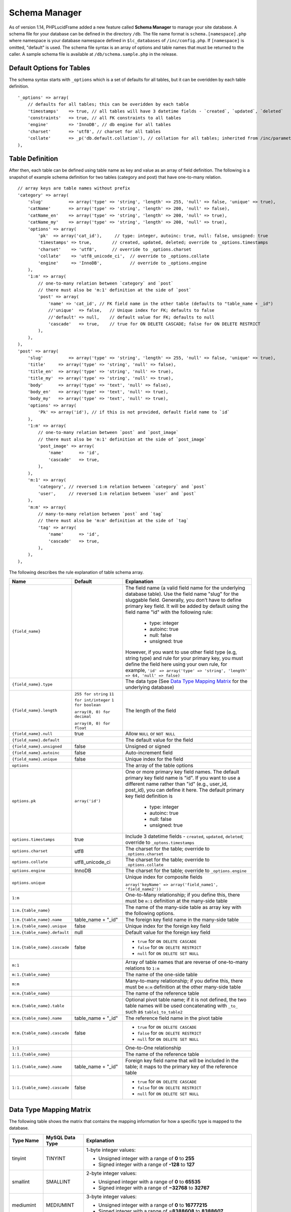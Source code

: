 Schema Manager
==============

As of version 1.14, PHPLucidFrame added a new feature called **Schema Manager** to manage your site database. A schema file for your database can be defined in the directory ``/db``. The file name format is ``schema.[namespace].php`` where namespace is your database namespace defined in ``$lc_databases`` of ``/inc/config.php``. If ``[namespace]`` is omitted, "default" is used. The schema file syntax is an array of options and table names that must be returned to the caller. A sample schema file is available at ``/db/schema.sample.php`` in the release.

Default Options for Tables
--------------------------

The schema syntax starts with ``_options`` which is a set of defaults for all tables, but it can be overidden by each table definition. ::

    '_options' => array(
        // defaults for all tables; this can be overidden by each table
        'timestamps'    => true, // all tables will have 3 datetime fields - `created`, `updated`, `deleted`
        'constraints'   => true, // all FK constraints to all tables
        'engine'        => 'InnoDB', // db engine for all tables
        'charset'       => 'utf8', // charset for all tables
        'collate'       => _p('db.default.collation'), // collation for all tables; inherited from /inc/parameter/
    ),

Table Definition
----------------

After then, each table can be defined using table name as key and value as an array of field definition. The following is a snapshot of example schema definition for two tables (category and post) that have one-to-many relation. ::

    // array keys are table names without prefix
    'category' => array(
        'slug'          => array('type' => 'string', 'length' => 255, 'null' => false, 'unique' => true),
        'catName'       => array('type' => 'string', 'length' => 200, 'null' => false),
        'catName_en'    => array('type' => 'string', 'length' => 200, 'null' => true),
        'catName_my'    => array('type' => 'string', 'length' => 200, 'null' => true),
        'options' => array(
            'pk'  => array('cat_id'),     // type: integer, autoinc: true, null: false, unsigned: true
            'timestamps' => true,        // created, updated, deleted; override to _options.timestamps
            'charset'    => 'utf8',      // override to _options.charset
            'collate'    => 'utf8_unicode_ci',  // override to _options.collate
            'engine'     => 'InnoDB',           // override to _options.engine
        ),
        '1:m' => array(
            // one-to-many relation between `category` and `post`
            // there must also be 'm:1' definition at the side of `post`
            'post' => array(
                'name' => 'cat_id', // FK field name in the other table (defaults to "table_name + _id")
                //'unique'  => false,   // Unique index for FK; defaults to false
                //'default' => null,    // default value for FK; defaults to null
                'cascade'   => true,    // true for ON DELETE CASCADE; false for ON DELETE RESTRICT
            ),
        ),
    ),
    'post' => array(
        'slug'          => array('type' => 'string', 'length' => 255, 'null' => false, 'unique' => true),
        'title'     => array('type' => 'string', 'null' => false),
        'title_en'  => array('type' => 'string', 'null' => true),
        'title_my'  => array('type' => 'string', 'null' => true),
        'body'      => array('type' => 'text', 'null' => false),
        'body_en'   => array('type' => 'text', 'null' => true),
        'body_my'   => array('type' => 'text', 'null' => true),
        'options' => array(
            'Pk' => array('id'), // if this is not provided, default field name to `id`
        ),
        '1:m' => array(
            // one-to-many relation between `post` and `post_image`
            // there must also be 'm:1' definition at the side of `post_image`
            'post_image' => array(
                'name'      => 'id',
                'cascade'   => true,
            ),
        ),
        'm:1' => array(
            'category', // reversed 1:m relation between `category` and `post`
            'user',     // reversed 1:m relation between `user` and `post`
        ),
        'm:m' => array(
            // many-to-many relation between `post` and `tag`
            // there must also be 'm:m' definition at the side of `tag`
            'tag' => array(
                'name'      => 'id',
                'cascade'   => true,
            ),
        ),
    ),

The following describes the rule explanation of table schema array.

+-------------------------------+-------------------------------+-----------------------------------------------------------------------+
| Name                          | Default                       | Explanation                                                           |
+===============================+===============================+=======================================================================+
| ``{field_name}``              |                               | The field name (a valid field name for the underlying database        |
|                               |                               | table). Use the field name "slug" for the sluggable field.            |
|                               |                               | Generally, you don’t have to define primary key field. It will be     |
|                               |                               | added by default using the field name "id" with the following rule:   |
|                               |                               |                                                                       |
|                               |                               |   - type: integer                                                     |
|                               |                               |   - autoinc: true                                                     |
|                               |                               |   - null: false                                                       |
|                               |                               |   - unsigned: true                                                    |
|                               |                               |                                                                       |
|                               |                               | However, if you want to use other field type (e.g, string type) and   |
|                               |                               | rule for your primary key, you must define the field here using your  |
|                               |                               | own rule, for example,                                                |
|                               |                               | ``'id' => array('type' => 'string', 'length' => 64, 'null' => false)``|
+-------------------------------+-------------------------------+-----------------------------------------------------------------------+
| ``{field_name}.type``         |                               | The data type (See `Data Type Mapping Matrix                          |
|                               |                               | <#data-type-mapping-matrix>`_ for the underlying database)            |
+-------------------------------+-------------------------------+-----------------------------------------------------------------------+
| ``{field_name}.length``       | ``255 for string``            | The length of the field                                               |
|                               | ``11 for int/integer``        |                                                                       |
|                               | ``1 for boolean``             |                                                                       |
|                               |                               |                                                                       |
|                               | ``array(0, 0) for decimal``   |                                                                       |
|                               |                               |                                                                       |
|                               | ``array(0, 0) for float``     |                                                                       |
+-------------------------------+-------------------------------+-----------------------------------------------------------------------+
| ``{field_name}.null``         | true                          | Allow ``NULL`` or ``NOT NULL``                                        |
+-------------------------------+-------------------------------+-----------------------------------------------------------------------+
| ``{field_name}.default``      |                               | The default value for the field                                       |
+-------------------------------+-------------------------------+-----------------------------------------------------------------------+
| ``{field_name}.unsigned``     | false                         | Unsigned or signed                                                    |
+-------------------------------+-------------------------------+-----------------------------------------------------------------------+
| ``{field_name}.autoinc``      | false                         | Auto-increment field                                                  |
+-------------------------------+-------------------------------+-----------------------------------------------------------------------+
| ``{field_name}.unique``       | false                         | Unique index for the field                                            |
+-------------------------------+-------------------------------+-----------------------------------------------------------------------+
| ``options``                   |                               | The array of the table options                                        |
+-------------------------------+-------------------------------+-----------------------------------------------------------------------+
| ``options.pk``                | ``array('id')``               | One or more primary key field names. The default primary key field    |
|                               |                               | name is "id". If you want to use a different name rather than "id"    |
|                               |                               | (e.g., user_id, post_id), you can define it here. The default primary |
|                               |                               | key field definition is                                               |
|                               |                               |                                                                       |
|                               |                               |   - type: integer                                                     |
|                               |                               |   - autoinc: true                                                     |
|                               |                               |   - null: false                                                       |
|                               |                               |   - unsigned: true                                                    |
+-------------------------------+-------------------------------+-----------------------------------------------------------------------+
| ``options.timestamps``        | true                          | Include 3 datetime fields - ``created``, ``updated``, ``deleted``;    |
|                               |                               | override to ``_optons.timestamps``                                    |
+-------------------------------+-------------------------------+-----------------------------------------------------------------------+
| ``options.charset``           | utf8                          | The charset for the table; override to ``_options.charset``           |
+-------------------------------+-------------------------------+-----------------------------------------------------------------------+
| ``options.collate``           | utf8_unicode_ci               | The charset for the table; override to ``_options.collate``           |
+-------------------------------+-------------------------------+-----------------------------------------------------------------------+
| ``options.engine``            | InnoDB                        | The charset for the table; override to ``_options.engine``            |
+-------------------------------+-------------------------------+-----------------------------------------------------------------------+
| ``options.unique``            |                               | Unique index for composite fields                                     |
|                               |                               |                                                                       |
|                               |                               | ``array('keyName' => array('field_name1', 'field_name2'))``           |
+-------------------------------+-------------------------------+-----------------------------------------------------------------------+
| ``1:m``                       |                               | One-to-Many relationship; if you define this, there must be ``m:1``   |
|                               |                               | definition at the many-side table                                     |
+-------------------------------+-------------------------------+-----------------------------------------------------------------------+
| ``1:m.{table_name}``          |                               | The name of the many-side table as array key with the following       |
|                               |                               | options.                                                              |
+-------------------------------+-------------------------------+-----------------------------------------------------------------------+
| ``1:m.{table_name}.name``     | table_name + "_id"            | The foreign key field name in the many-side table                     |
+-------------------------------+-------------------------------+-----------------------------------------------------------------------+
| ``1:m.{table_name}.unique``   | false                         | Unique index for the foreign key field                                |
+-------------------------------+-------------------------------+-----------------------------------------------------------------------+
| ``1:m.{table_name}.default``  | null                          | Default value for the foreign key field                               |
+-------------------------------+-------------------------------+-----------------------------------------------------------------------+
| ``1:m.{table_name}.cascade``  | false                         | - ``true`` for ``ON DELETE CASCADE``                                  |
|                               |                               | - ``false`` for ``ON DELETE RESTRICT``                                |
|                               |                               | - ``null`` for ``ON DELETE SET NULL``                                 |
+-------------------------------+-------------------------------+-----------------------------------------------------------------------+
| ``m:1``                       |                               | Array of table names that are reverse of one-to-many relations to     |
|                               |                               | ``1:m``                                                               |
+-------------------------------+-------------------------------+-----------------------------------------------------------------------+
| ``m:1.{table_name}``          |                               | The name of the one-side table                                        |
+-------------------------------+-------------------------------+-----------------------------------------------------------------------+
| ``m:m``                       |                               | Many-to-many relationship; if you define this, there must be ``m:m``  |
|                               |                               | definition at the other many-side table                               |
+-------------------------------+-------------------------------+-----------------------------------------------------------------------+
| ``m:m.{table_name}``          |                               | The name of the reference table                                       |
+-------------------------------+-------------------------------+-----------------------------------------------------------------------+
| ``m:m.{table_name}.table``    |                               | Optional pivot table name; if it is not defined, the two table names  |
|                               |                               | will be used concatenating with ``_to_`` such as ``table1_to_table2`` |
+-------------------------------+-------------------------------+-----------------------------------------------------------------------+
| ``m:m.{table_name}.name``     | table_name + "_id"            | The reference field name in the pivot table                           |
+-------------------------------+-------------------------------+-----------------------------------------------------------------------+
| ``m:m.{table_name}.cascade``  | false                         | - ``true`` for ``ON DELETE CASCADE``                                  |
|                               |                               | - ``false`` for ``ON DELETE RESTRICT``                                |
|                               |                               | - ``null`` for ``ON DELETE SET NULL``                                 |
+-------------------------------+-------------------------------+-----------------------------------------------------------------------+
| ``1:1``                       |                               | One-to-One relationship                                               |
+-------------------------------+-------------------------------+-----------------------------------------------------------------------+
| ``1:1.{table_name}``          |                               | The name of the reference table                                       |
+-------------------------------+-------------------------------+-----------------------------------------------------------------------+
| ``1:1.{table_name}.name``     | table_name + "_id"            | Foreign key field name that will be included in the table; it maps to |
|                               |                               | the primary key of the reference table                                |
+-------------------------------+-------------------------------+-----------------------------------------------------------------------+
| ``1:1.{table_name}.cascade``  | false                         | - ``true`` for ``ON DELETE CASCADE``                                  |
|                               |                               | - ``false`` for ``ON DELETE RESTRICT``                                |
|                               |                               | - ``null`` for ``ON DELETE SET NULL``                                 |
+-------------------------------+-------------------------------+-----------------------------------------------------------------------+

Data Type Mapping Matrix
------------------------

The following table shows the matrix that contains the mapping information for how a specific type is mapped to the database.

+--------------+-----------------+----------------------------------------------------------------------------------------+
| Type Name    | MySQL Data Type | Explanation                                                                            |
+==============+=================+========================================================================================+
| tinyint      | TINYINT         | 1-byte integer values:                                                                 |
|              |                 |                                                                                        |
|              |                 | - Unsigned integer with a range of **0** to **255**                                    |
|              |                 | - Signed integer with a range of **-128** to **127**                                   |
+--------------+-----------------+----------------------------------------------------------------------------------------+
| smallint     | SMALLINT        | 2-byte integer values:                                                                 |
|              |                 |                                                                                        |
|              |                 | - Unsigned integer with a range of **0** to **65535**                                  |
|              |                 | - Signed integer with a range of **−32768** to **32767**                               |
+--------------+-----------------+----------------------------------------------------------------------------------------+
| mediumint    | MEDIUMINT       | 3-byte integer values:                                                                 |
|              |                 |                                                                                        |
|              |                 | - Unsigned integer with a range of **0** to **16777215**                               |
|              |                 | - Signed integer with a range of **−8388608** to **8388607**                           |
+--------------+-----------------+----------------------------------------------------------------------------------------+
| int/integer  | INT             | 4-byte integer values:                                                                 |
|              |                 |                                                                                        |
|              |                 | - Unsigned integer with a range of **0** to **4294967295**                             |
|              |                 | - Signed integer with a range of **−2147483648** to **2147483647**                     |
+--------------+-----------------+----------------------------------------------------------------------------------------+
| bigint       | BIGINT          | 8-byte integer values:                                                                 |
|              |                 |                                                                                        |
|              |                 | - Unsigned integer with a range of **0** to **18446744073709551615**                   |
|              |                 | - Signed integer with a range of **−9223372036854775808** to **9223372036854775807**   |
|              |                 |                                                                                        |
+--------------+-----------------+----------------------------------------------------------------------------------------+
| decimal      | NUMERIC(p,s)    | A numeric data with fixed (exact) point precision.                                     |
|              |                 | The precision (p) represents the number of significant digits that                     |
|              |                 | are stored for values. The scale (s) represents the number of digits                   |
|              |                 | that can be stored following the decimal point.                                        |
+--------------+-----------------+----------------------------------------------------------------------------------------+
| float        | DOUBLE(p,s)     | A numeric data with floating (approximate) point                                       |
|              |                 | precision. The precision (p) represents the number of significant                      |
|              |                 | digits that are stored for values. The scale (s) represents the                        |
|              |                 | number of digits that can be stored following the decimal point.                       |
+--------------+-----------------+----------------------------------------------------------------------------------------+
| string       | VARCHAR         | String data with a maximum length specified                                            |
+--------------+-----------------+----------------------------------------------------------------------------------------+
| char         | CHAR            | String data with a fixed length specified                                              |
+--------------+-----------------+----------------------------------------------------------------------------------------+
| binary       | VARBINARY       | Binary string data with a maximum length specified                                     |
+--------------+-----------------+----------------------------------------------------------------------------------------+
| tinytext     | TINYTEXT        | String data with a maximum length of 255 characters.                                   |
+--------------+-----------------+----------------------------------------------------------------------------------------+
| text         | TEXT            | String data with a maximum length of 6,553 characters.                                 |
+--------------+-----------------+----------------------------------------------------------------------------------------+
| mediumtext   | MEDIUMTEXT      | String data with a maximum length of 16,777,215 characters.                            |
+--------------+-----------------+----------------------------------------------------------------------------------------+
| longtext     | LONGTEXT        | String data with a maximum length of 4,294,967,295 characters.                         |
+--------------+-----------------+----------------------------------------------------------------------------------------+
| tinyblob     | TINYBLOB        | String data with a maximum length of 6,553 characters.                                 |
+--------------+-----------------+----------------------------------------------------------------------------------------+
| blob         | BLOB            | Binary string data with a maximum length of 6,553 characters.                          |
+--------------+-----------------+----------------------------------------------------------------------------------------+
| mediumblob   | MEDIUMBLOB      | Binary string data with a maximum length of 16,777,215 characters.                     |
+--------------+-----------------+----------------------------------------------------------------------------------------+
| longblob     | LONGBLOB        | Binary string data with a maximum length of 4,294,967,295 characters.                  |
+--------------+-----------------+----------------------------------------------------------------------------------------+
| array        | TEXT            | An array data based on PHP serialization. It uses serialization to represent           |
|              |                 | an exact copy of your array as string. The database and values retrieved               |
|              |                 | from the database are always converted to PHP’s array type using deserialization.      |
+--------------+-----------------+----------------------------------------------------------------------------------------+
|  json        | TEXT            | An array data based on PHP's JSON encoding functions. It stores a valid UTF8 encoded   |
|              |                 | JSON format string and values received from the database are always the return value   |
|              |                 | from PHP's ``json_decode()`` function.                                                 |
+--------------+-----------------+----------------------------------------------------------------------------------------+
| boolean      | TINYINT(1)      | A boolean data. If you know that the data to be stored always is a boolean             |
|              |                 | (``true`` or ``false``), you should consider using this type.                          |
+--------------+-----------------+----------------------------------------------------------------------------------------+
| date         | DATE            | A date data with format ``YYYY-MM-DD``                                                 |
+--------------+-----------------+----------------------------------------------------------------------------------------+
| datetime     | DATETIME        | A date and time with format ``YYYY-MM-DD HH:MM:SS``                                    |
+--------------+-----------------+----------------------------------------------------------------------------------------+
| time         | TIME            | A time data with format ``HH:MM:SS``                                                   |
+--------------+-----------------+----------------------------------------------------------------------------------------+

Loading Your Schema
-------------------

Assuming that you have created your application database and you have defined your schema in ``/db/schema.php`` for the database, you can load or import the database using LucidFrame console tool by running the command: ::

    $ php lucidframe schema:load

It will import the database defined under the namespace "default". If you want to load another database defined under a different namespace, for example "sample", you just need to provide the namespace in the command such as ::

    $ php lucidframe schema:load sample

Exporting Your Schema
---------------------

You can export or dump your database loaded by your schema definition. The LuicdFrame console command ``schema:export`` will help you. ::

    $ php lucidframe schema:export

It will export the database of the namespace "default" in the directory ``/db/generated/`` as ``.sql`` file. You can also provide the namespace in the command such as ::

    $ php lucidframe schema:export sample

Managing Schema Changes
-----------------------

As of version 2.2.0, PHPLucidFrame provides a way to manage schema changes. It helps you to programmatically deploy new versions of your database schema easily in a standardized way.

Let’s say an example, we use the sample database as our default and we are adding a new field ``wechatUrl`` in the table ``social_profile``. Let's edit the file ``/db/schema.sample.php`` ::

    'social_profile' => array(
        'facebook_url'  => array('type' => 'string', 'null' => true),
        'twitter_url'   => array('type' => 'string', 'null' => true),
        'instagram_url' => array('type' => 'string', 'null' => true),
        'linkedin_url'  => array('type' => 'string', 'null' => true),
        '1:1' => array(
            // one-to-one relation between `social_profile` and `user`
            // no need to define 1:1 at the side of `user`
            'user' => array(
                'name'      => 'uid',
                'cascade'   => true,
            ),
        ),
    ),

Then, run ``schema:diff sample`` and it will generate a file with extension **sqlc** in ``/db/version/sample`` ::

    $ php lucidframe schema:diff sample
    PHPLucidFrame 3.4.0 by Sithu K.

    ./db/version/sample/20170406223436.sqlc is exported.
    Check the file and run `php lucidframe schema:update sample`
    Done.

You can open that **sqlc** file and check its content. Finally, you can run ``schema:update sample`` to apply this changes in your underlying database. ::

    $ php lucidframe schema:update sample
    PHPLucidFrame 3.4.0 by Sithu K.

    IMPORTANT! Backup your database before executing this command.
    Some of your data may be lost. Type "y" or "yes" to continue: y

    Executing 20170406223436

    Your schema has been updated.
    Done.

The following example will show you in another scenario where renaming the fields. Let’s say we are remove ``Url`` from all field names of the table ``social_profile`` such as ::

    'social_profile' => array(
        'facebook'  => array('type' => 'string', 'null' => true),
        'twitter'   => array('type' => 'string', 'null' => true),
        'instagram' => array('type' => 'string', 'null' => true),
        'linkedin'  => array('type' => 'string', 'null' => true),
        '1:1' => array(
            // one-to-one relation between `social_profile` and `user`
            // no need to define 1:1 at the side of `user`
            'user' => array(
                'name'      => 'uid',
                'cascade'   => true,
            ),
        ),
    ),

Again, run ``schema:diff sample`` and you will be confirmed for renaming fields. ::

    $ php lucidframe schema:diff sample
    PHPLucidFrame 3.4.0 by Sithu K.


    Type "y" to rename or type "n" to drop/create for the following fields:

    Field renaming from `facebook_url` to `social_profile.facebook`: y
    Field renaming from `twitter_url` to `social_profile.twitter`: y
    Field renaming from `instagram_url` to `social_profile.instagrams`: y
    Field renaming from `linkedin_url` to `social_profile.linkedin`: y

    ./db/version/sample/20170406224852.sqlc is exported.
    Check the file and run `php lucidframe schema:update sample`
    Done.

Now you can see there are two **sqlc** files in the directory ``/db/version/sample``. Then, as suggested above, you just need to run ``schema:update sample`` to update your database schema. ::

    $ php lucidframe schema:update sample
    PHPLucidFrame 3.4.0 by Sithu K.

    IMPORTANT! Backup your database before executing this command.
    Some of your data may be lost. Type "y" or "yes" to continue: y

    Executing 20170406224852

    Your schema has been updated.
    Done.

That’s it! You now have two version files of your schema changes stored in ``/db/version/sample``.

If you are of team of developers and your team uses version control system, those **sqlc** files should be tracked in your VCS to make it available to other developers in the team. When they get the files, they simply needs to run the command ``schema:update`` to synchronize their databases as yours.
